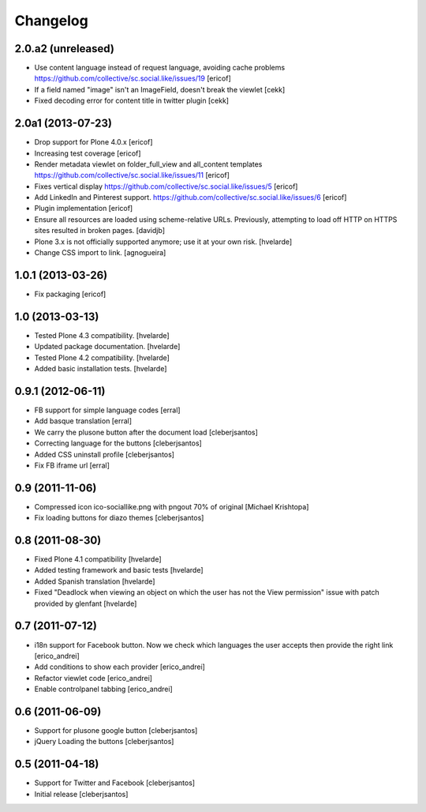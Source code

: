 Changelog
-----------

2.0.a2 (unreleased)
^^^^^^^^^^^^^^^^^^^

- Use content language instead of request language, avoiding cache problems
  https://github.com/collective/sc.social.like/issues/19 [ericof]

- If a field named "image" isn't an ImageField, doesn't break the viewlet [cekk]

- Fixed decoding error for content title in twitter plugin [cekk]


2.0a1 (2013-07-23)
^^^^^^^^^^^^^^^^^^

- Drop support for Plone 4.0.x [ericof]

- Increasing test coverage [ericof]

- Render metadata viewlet on folder_full_view and all_content templates
  https://github.com/collective/sc.social.like/issues/11 [ericof]

- Fixes vertical display 
  https://github.com/collective/sc.social.like/issues/5 [ericof]

- Add LinkedIn and Pinterest support.
  https://github.com/collective/sc.social.like/issues/6 [ericof]

- Plugin implementation [ericof]

- Ensure all resources are loaded using scheme-relative URLs.  Previously,
  attempting to load off HTTP on HTTPS sites resulted in broken pages.
  [davidjb]

- Plone 3.x is not officially supported anymore; use it at your own risk.
  [hvelarde]

- Change CSS import to link.
  [agnogueira]


1.0.1 (2013-03-26)
^^^^^^^^^^^^^^^^^^^

- Fix packaging [ericof]


1.0 (2013-03-13)
^^^^^^^^^^^^^^^^^^

- Tested Plone 4.3 compatibility. [hvelarde]

- Updated package documentation. [hvelarde]

- Tested Plone 4.2 compatibility. [hvelarde]

- Added basic installation tests. [hvelarde]


0.9.1 (2012-06-11)
^^^^^^^^^^^^^^^^^^^

* FB support for simple language codes [erral]

* Add basque translation [erral]

* We carry the plusone button after the document load [cleberjsantos]

* Correcting language for the buttons [cleberjsantos]

* Added CSS uninstall profile [cleberjsantos]

* Fix FB iframe url [erral]


0.9 (2011-11-06)
^^^^^^^^^^^^^^^^^^

* Compressed icon ico-sociallike.png with pngout 70% of original 
  [Michael Krishtopa]

* Fix loading buttons for diazo themes [cleberjsantos]

0.8 (2011-08-30)
^^^^^^^^^^^^^^^^^^

* Fixed Plone 4.1 compatibility [hvelarde]

* Added testing framework and basic tests [hvelarde]

* Added Spanish translation [hvelarde]

* Fixed "Deadlock when viewing an object on which the user has not the View
  permission" issue with patch provided by glenfant [hvelarde]


0.7 (2011-07-12)
^^^^^^^^^^^^^^^^^^

* i18n support for Facebook button. Now we check which languages the user
  accepts then provide the right link [erico_andrei]

* Add conditions to show each provider [erico_andrei]

* Refactor viewlet code [erico_andrei]

* Enable controlpanel tabbing [erico_andrei]


0.6 (2011-06-09)
^^^^^^^^^^^^^^^^^^

* Support for plusone google button [cleberjsantos]

* jQuery Loading the buttons [cleberjsantos]


0.5 (2011-04-18)
^^^^^^^^^^^^^^^^^^

* Support for Twitter and Facebook [cleberjsantos]

* Initial release [cleberjsantos]
